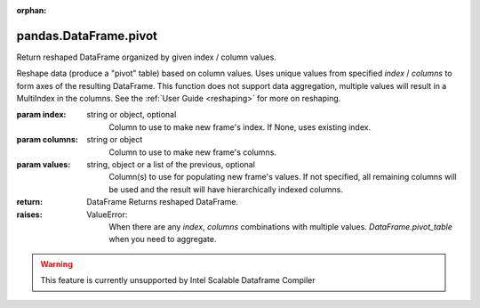 .. _pandas.DataFrame.pivot:

:orphan:

pandas.DataFrame.pivot
**********************

Return reshaped DataFrame organized by given index / column values.

Reshape data (produce a "pivot" table) based on column values. Uses
unique values from specified `index` / `columns` to form axes of the
resulting DataFrame. This function does not support data
aggregation, multiple values will result in a MultiIndex in the
columns. See the :ref:`User Guide <reshaping>` for more on reshaping.

:param index:
    string or object, optional
        Column to use to make new frame's index. If None, uses
        existing index.

:param columns:
    string or object
        Column to use to make new frame's columns.

:param values:
    string, object or a list of the previous, optional
        Column(s) to use for populating new frame's values. If not
        specified, all remaining columns will be used and the result will
        have hierarchically indexed columns.

        .. versionchanged :: 0.23.0

:return: DataFrame
    Returns reshaped DataFrame.

:raises:
    ValueError:
        When there are any `index`, `columns` combinations with multiple
        values. `DataFrame.pivot_table` when you need to aggregate.



.. warning::
    This feature is currently unsupported by Intel Scalable Dataframe Compiler

